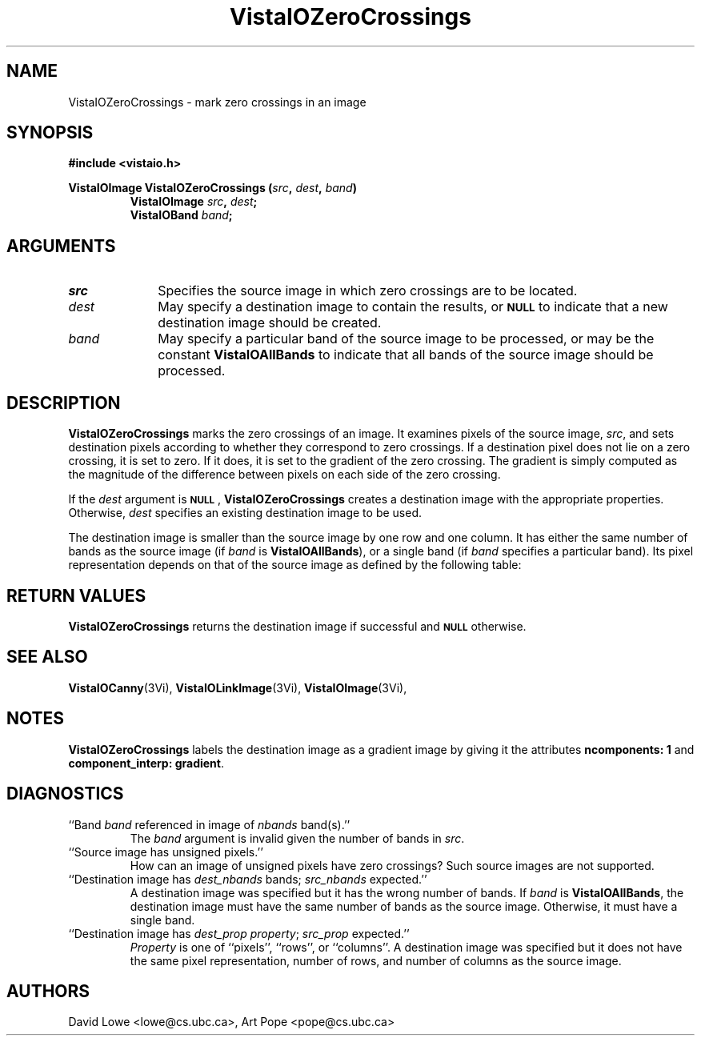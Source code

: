 '\" t
.ds VistaIOn 2.1
.TH VistaIOZeroCrossings 3Vi "24 April 1993" "Vista VistaIOersion \*(VistaIOn"
.SH NAME
VistaIOZeroCrossings \- mark zero crossings in an image
.SH SYNOPSIS
.nf
.B "#include <vistaio.h>"
.PP
.ft B
VistaIOImage VistaIOZeroCrossings (\fIsrc\fP, \fIdest\fP, \fIband\fP)
.RS
VistaIOImage \fIsrc\fP, \fIdest\fP;
VistaIOBand \fIband\fP;
.RE
.fi
.SH ARGUMENTS
.IP \fIsrc\fP 10n
Specifies the source image in which zero crossings are to be located.
.IP \fIdest\fP
May specify a destination image to contain the results, or
.SB NULL
to indicate that a new destination image should be created.
.IP \fIband\fP
May specify a particular band of the source image to be processed,
or may be the constant \fBVistaIOAllBands\fP to indicate that all bands 
of the source image should be processed.
.SH DESCRIPTION
\fBVistaIOZeroCrossings\fP marks the zero crossings of an image. It examines
pixels of the source image, \fIsrc\fP, and sets destination pixels
according to whether they correspond to zero crossings. If a destination
pixel does not lie on a zero crossing, it is set to zero. If it does, it is
set to the gradient of the zero crossing. The gradient is simply computed
as the magnitude of the difference between pixels on each side of the zero
crossing.
.PP
If the \fIdest\fP argument is
.SB NULL\c
, \fBVistaIOZeroCrossings\fP creates a destination image with the appropriate
properties. Otherwise, \fIdest\fP specifies an existing destination image to
be used.
.PP
The destination image is smaller than the source image by one row and one
column. It has either the same number of bands as the source image (if
\fIband\fP is \fBVistaIOAllBands\fP), or a single band (if \fIband\fP specifies
a particular band). Its pixel representation depends on that of the
source image as defined by the following table:
.PP
.TS
center ;
c c .
Source Representation	Destination Representation
_
\fBVistaIOBit\fP	\fInot supported\fP
\fBVistaIOUByte\fP	\fInot supported\fP
\fBVistaIOSByte\fP	\fBVistaIOUByte\fP
\fBVistaIOShort\fP	\fBVistaIOLong\fP
\fBVistaIOLong\fP	\fBVistaIOLong\fP
\fBVistaIOFloat\fP	\fBVistaIOFloat\fP
\fBVistaIODouble\fP	\fBVistaIODouble\fP
.TE
.SH "RETURN VALUES"
\fBVistaIOZeroCrossings\fP returns the destination image if successful and 
.SB NULL
otherwise.
.SH "SEE ALSO"
.na
.nh
.BR VistaIOCanny (3Vi),
.BR VistaIOLinkImage (3Vi),
.BR VistaIOImage (3Vi),

.hy
.ad
.SH NOTES
\fBVistaIOZeroCrossings\fP labels the destination image as a gradient image by
giving it the attributes \fBncomponents:\ 1\fP and 
\fBcomponent_interp: gradient\fP.
.SH DIAGNOSTICS
.IP "``Band \fIband\fP referenced in image of \fInbands\fP band(s).''"
The \fIband\fP argument is invalid given the number of bands in \fIsrc\fP.
.IP "``Source image has unsigned pixels.''"
How can an image of unsigned pixels have zero crossings? Such source images
are not supported.
.IP "``Destination image has \fIdest_nbands\fP bands; \fIsrc_nbands\fP expected.''"
A destination image was specified but it has the wrong number of bands.
If \fIband\fP is \fBVistaIOAllBands\fP, the destination image must have the same
number of bands as the source image. Otherwise, it must have a single
band.
.IP "``Destination image has \fIdest_prop\fP \fIproperty\fP; \fIsrc_prop\fP expected.''"
\fIProperty\fP is one of ``pixels'', ``rows'', or ``columns''.
A destination image was specified but it does not have the same
pixel representation, number of rows, and number of columns as the
source image.
.SH AUTHORS
.na
.nh
David\ Lowe\ <lowe@cs.ubc.ca>,\ Art\ Pope\ <pope@cs.ubc.ca>
